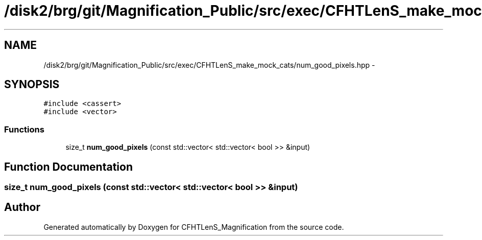 .TH "/disk2/brg/git/Magnification_Public/src/exec/CFHTLenS_make_mock_cats/num_good_pixels.hpp" 3 "Tue Jul 7 2015" "Version 0.9.0" "CFHTLenS_Magnification" \" -*- nroff -*-
.ad l
.nh
.SH NAME
/disk2/brg/git/Magnification_Public/src/exec/CFHTLenS_make_mock_cats/num_good_pixels.hpp \- 
.SH SYNOPSIS
.br
.PP
\fC#include <cassert>\fP
.br
\fC#include <vector>\fP
.br

.SS "Functions"

.in +1c
.ti -1c
.RI "size_t \fBnum_good_pixels\fP (const std::vector< std::vector< bool >> &input)"
.br
.in -1c
.SH "Function Documentation"
.PP 
.SS "size_t num_good_pixels (const std::vector< std::vector< bool >> &input)"

.SH "Author"
.PP 
Generated automatically by Doxygen for CFHTLenS_Magnification from the source code\&.
